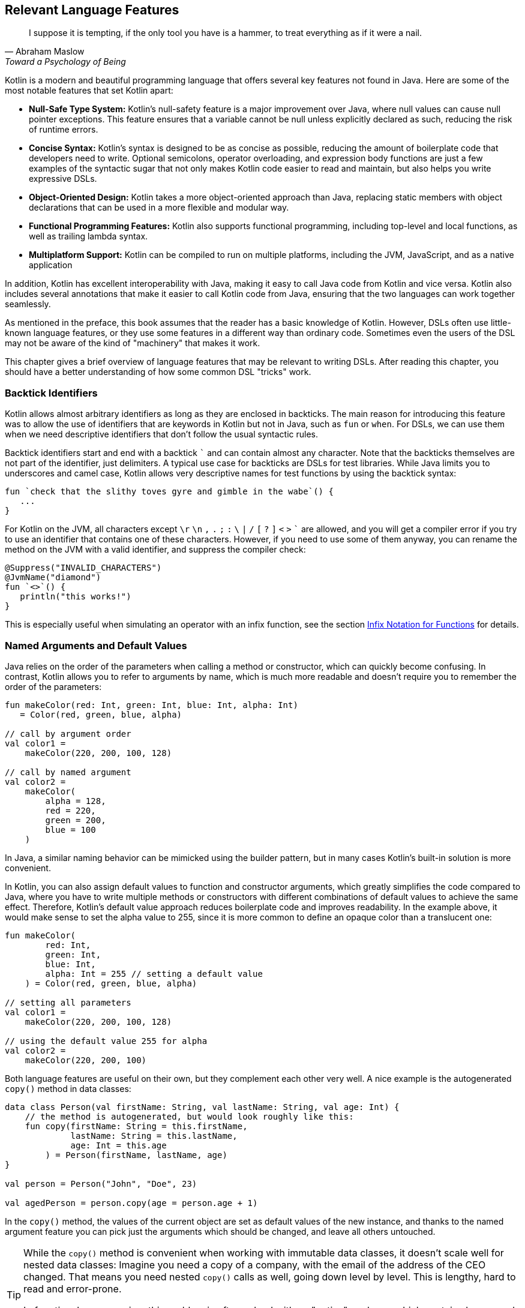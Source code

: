 [#relevant_language_features]
== Relevant Language Features

> I suppose it is tempting, if the only tool you have is a hammer, to treat everything as if it were a nail.
-- Abraham Maslow, Toward a Psychology of Being

Kotlin is a modern and beautiful programming language that offers several key features not found in Java. Here are some of the most notable features that set Kotlin apart:

* *Null-Safe Type System:* Kotlin's null-safety feature is a major improvement over Java, where null values can cause null pointer exceptions. This feature ensures that a variable cannot be null unless explicitly declared as such, reducing the risk of runtime errors.
* *Concise Syntax:* Kotlin's syntax is designed to be as concise as possible, reducing the amount of boilerplate code that developers need to write. Optional semicolons, operator overloading, and expression body functions are just a few examples of the syntactic sugar that not only makes Kotlin code easier to read and maintain, but also helps you write expressive DSLs.
* *Object-Oriented Design:* Kotlin takes a more object-oriented approach than Java, replacing static members with object declarations that can be used in a more flexible and modular way.
* *Functional Programming Features:* Kotlin also supports functional programming, including top-level and local functions, as well as trailing lambda syntax.
* *Multiplatform Support:* Kotlin can be compiled to run on multiple platforms, including the JVM, JavaScript, and as a native application

In addition, Kotlin has excellent interoperability with Java(((Java Interoperability)))(((Interoperability))), making it easy to call Java code from Kotlin and vice versa. Kotlin also includes several annotations that make it easier to call Kotlin code from Java, ensuring that the two languages can work together seamlessly.

As mentioned in the preface, this book assumes that the reader has a basic knowledge of Kotlin. However, DSLs often use little-known language features, or they use some features in a different way than ordinary code. Sometimes even the users of the DSL may not be aware of the kind of "machinery" that makes it work.

This chapter gives a brief overview of language features that may be relevant to writing DSLs. After reading this chapter, you should have a better understanding of how some common DSL "tricks" work.

[#backtickIdentifiers]
=== Backtick Identifiers (((Backtick Notation)))

Kotlin allows almost arbitrary identifiers as long as they are enclosed in backticks. The main reason for introducing this feature was to allow the use of identifiers that are keywords in Kotlin but not in Java, such as `fun` or `when`. For DSLs, we can use them when we need descriptive identifiers that don't follow the usual syntactic rules.

Backtick identifiers start and end with a backtick `{backtick}` and can contain almost any character. Note that the backticks themselves are not part of the identifier, just delimiters. A typical use case for backticks are DSLs for test libraries. While Java limits you to underscores and camel case, Kotlin allows very descriptive names for test functions by using the backtick syntax:

[source]
----
fun `check that the slithy toves gyre and gimble in the wabe`() {
   ...
}
----

For Kotlin on the JVM, all characters except `\r` `\n` `,` `.` `;` `:` `\` `|` `/` `[` `?` `]` `<` `>` `{backtick}` are allowed, and you will get a compiler error if you try to use an identifier that contains one of these characters. However, if you need to use some of them anyway, you can rename the method on the JVM with a valid identifier, and suppress the compiler check:

[source,kotlin]
----
@Suppress("INVALID_CHARACTERS")
@JvmName("diamond")
fun `<>`() {
   println("this works!")
}
----

This is especially useful when simulating an operator with an infix function, see the section <<infix_notation, Infix Notation for Functions>> for details.

=== Named Arguments (((Named Arguments))) and Default Values (((Default Values)))

Java relies on the order of the parameters when calling a method or constructor, which can quickly become confusing. In contrast, Kotlin allows you to refer to arguments by name, which is much more readable and doesn't require you to remember the order of the parameters:

[source,kotlin]
----
fun makeColor(red: Int, green: Int, blue: Int, alpha: Int)
   = Color(red, green, blue, alpha)

// call by argument order
val color1 =
    makeColor(220, 200, 100, 128)

// call by named argument
val color2 =
    makeColor(
        alpha = 128,
        red = 220,
        green = 200,
        blue = 100
    )
----

In Java, a similar naming behavior can be mimicked using the builder pattern, but in many cases Kotlin's built-in solution is more convenient.

In Kotlin, you can also assign default values to function and constructor arguments, which greatly simplifies the code compared to Java, where you have to write multiple methods or constructors with different combinations of default values to achieve the same effect. Therefore, Kotlin's default value approach reduces boilerplate code and improves readability. In the example above, it would make sense to set the alpha value to 255, since it is more common to define an opaque color than a translucent one:

[source,kotlin]
----
fun makeColor(
        red: Int,
        green: Int,
        blue: Int,
        alpha: Int = 255 // setting a default value
    ) = Color(red, green, blue, alpha)

// setting all parameters
val color1 =
    makeColor(220, 200, 100, 128)

// using the default value 255 for alpha
val color2 =
    makeColor(220, 200, 100)
----

Both language features are useful on their own, but they complement each other very well. A nice example is the autogenerated `copy()` method (((Copy Method))) in data classes: (((Data Classes)))

[source,kotlin]
----
data class Person(val firstName: String, val lastName: String, val age: Int) {
    // the method is autogenerated, but would look roughly like this:
    fun copy(firstName: String = this.firstName,
             lastName: String = this.lastName,
             age: Int = this.age
        ) = Person(firstName, lastName, age)
}

val person = Person("John", "Doe", 23)

val agedPerson = person.copy(age = person.age + 1)
----

In the `copy()` method, the values of the current object are set as default values of the new instance, and thanks to the named argument feature you can pick just the arguments which should be changed, and leave all others untouched.

(((Lenses))) (((Optics))) (((Arrow Optics)))
[TIP]
====
While the `copy()` method is convenient when working with immutable data classes, it doesn't scale well for nested data classes: Imagine you need a copy of a company, with the email of the address of the CEO changed. That means you need nested `copy()` calls as well, going down level by level. This is lengthy, hard to read and error-prone.

In functional programming, this problem is often solved with an "optics" package, which contains lenses and similar abstractions that allow to easily compose copy operations for different nesting levels. If you want to learn more about this topic, I suggest you have a look at https://arrow-kt.io/learn/immutable-data/intro[ArrowKt Optics]footnote:[ArrowKt Optics: https://arrow-kt.io/learn/immutable-data/intro](((Arrow-KT))).
====

=== Trailing Lambda Arguments (((Trailing Lambda)))

If a method expects an argument of a function type, you can use the usual curly bracketed lambda syntax when calling it. For example, you can merge a list of strings using the `fold()` method like this:

[source,kotlin]
----
listOf("one", "two", "three").fold("", { s, t -> s + t })
----

However, if such an argument comes last, you can pull it out of the argument list, and append it after the closing parenthesis:

[source,kotlin]
----
listOf("one", "two", "three").fold("") {
   s, t -> s + t
}
----

In case the function type is the only argument, you don't have to write the empty parentheses. The `map()` method is an example for a method with a single lambda argument:

[source,kotlin]
----
listOf("one", "two", "three").map {
    s -> s.length
}
----

While this syntactic sugar might not look very impressive at first glance, it allows to write very natural looking DSLs for nested structures. Here is an example from the Kotlin documentation:

[source,kotlin]
.https://kotlinlang.org/docs/type-safe-builders.html#how-it-works
----
html {
    head {
        title {+"XML encoding with Kotlin"}
    }
    // ...
}
----

=== Varargs (((Varargs)))

Varargs (from "variable arguments") are a useful feature in both Java and Kotlin, allowing methods to take a variable number of arguments. However, Kotlin has made several improvements to varargs that make them safer and more convenient to use.

One of the most important improvements in Kotlin is that the syntax for varargs is now unambiguous. In Java, it was sometimes difficult to tell whether an array was intended to be a single argument to a vararg, or whether its elements should be used as individual arguments. Kotlin addresses this problem by introducing the unary "spread operator" `*`(((Spread Operator))), which indicates that the elements of an array (rather than the array itself) should be used as arguments to a vararg.

In addition, Kotlin allows more flexible use of varargs. You can freely combine single-value arguments with elements of spread arrays:

[source,kotlin]
----
val someArray = arrayOf(4, 6, 8)
val list = listOf(2, 0, *someArray, 5) // contains 2, 0, 4, 6, 8, 5
----

==== Vararg Position and Trailing Lambda Syntax

Unlike Java, where a vararg must always be the last argument, Kotlin allows you to put the vararg anywhere, although you may need to use named arguments to avoid ambiguity:

[source,kotlin]
----
fun varargMethod(vararg numbers: Int, someString: String) { ... }

varargMethod(1, 2, 3, someString = "Hi!")
----

Note that vararg elements can't be assigned individually when referenced by a named argument, but must be bundled into an array instead:

[source,kotlin]
----
varargMethod(
    someString = "Hi!",
    numbers = intArrayOf(1, 2, 3)
)
----

At first glance, having the ability to put varargs wherever you want doesn't seem very useful. But there is one particular use case that is very interesting from a DSL design perspective: You can put a vararg as the second-to-last argument before a trailing lambda argument.

[source,kotlin]
----
fun varargAndLambda(someString: String, vararg numbers: Int, block: () -> Unit) { ... }

varargAndLambda("Hi!", 1, 2, 3) {
    ...
}
----

As the code snippet shows, no named arguments are required in this case.

=== Property-Syntax (((Properties)))

Kotlin allows you to control how properties are read and written. This makes it easy to hide DSL functionality. An easy example is checking preconditions before setting a value:

[source,kotlin]
----
class TemperatureSensor {
    var celsius: Double = 0.0
        set(value) {
            require(value >= -273.15) {
                "Temperature is under absolute zero."
            }
            field = value
        }
}
----

In the same way, you can perform additional actions when you read a value, or even change the return value itself:

[source,kotlin]
----
class SensitiveData {
    val logger = Logger.getLogger(this::class.java.name)

    var secretValue: Int = 42
        get() {
            logger.info("Access to secret value $field at ${LocalDateTime.now()}")
            return field
        }
}
----

There are many other things you can do with properties, such as caching, lazy evaluation, delegation to other properties, or input sanitization. Later in the <<extensions_and_receivers, Extensions and Receivers>> section, we'll discuss another use of the property syntax.

[#extensions_and_receivers]
=== Extensions (((Extensions))) and Receivers (((Receivers)))

One of Kotlin's most important features for DSL design are extension functions, lambdas, and properties, which allow you to add functionality to existing classes - even final ones - without touching them. These extensions are standalone constructs that operate on a _receiver_, which is the target class they are extending. The function body is placed in the scope of the receiver, so you can access its public fields, methods, etc., and you can also refer to the receiver itself with `this`. Here is what an extension function looks like:

[source,kotlin]
----
fun Int.digits(base: Int = 10): List<Int> =
    generateSequence(this.absoluteValue) {
        (it / base).takeIf { it > 0 }
    }
    .map { it % base }
    .toList()
    .reversed()

val zero = 0.digits() // [0]
val taxiCab = 1729.digits() // [1, 7, 2, 9]
val taxiBin = 1729.digits(2) // [1, 1, 0, 1, 1, 0, 0, 0, 0, 0, 1]
val taxiHex = 1729.digits(16) //[6, 12, 1]
----

From the user's point of view, the call with receiver looks exactly like a normal method call (or property access) on a receiver instance. This makes extension functions a great tool for adding DSL functionality to classes over which you have no control. A great example is the so-called "scope functions" `apply()`, `run()`, `let()`, and `also()` in the Kotlin API, which make it easier to use e.g. expression body syntax for functions or concise variable assignment.

On the JVM where Kotlin is typically compiled, extension functions are implemented using static methods with the receiver instance as the first argument. This means that extension methods can also be called from Java, although it looks less elegant:

[source,java]
.Java
----
List<Integer> digits = IntUtilsKt.digits(1729, 10); // [1, 7, 2, 9]
----

.History of Extension Functions
****
Extension methods, originally introduced in C#, found their way into Kotlin as "extension functions", specifically with the goal of seamlessly integrating Java classes into the Kotlin ecosystem. This approach was chosen over Scala's _implicit conversion_ approach, which, while more powerful, was considered more complex to understand and manage. The benefits of extension methods became so apparent that they were also introduced in Scala 3. Plain Java doesn't provide support for extension methods, but there are Java libraries that do, such as http://manifold.systems/docs.html#the-extension-manifold[Manifold]footnote:[Manifold Extension Methods: http://manifold.systems/docs.html#the-extension-manifold](((Manifold))), https://projectlombok.org/features/experimental/ExtensionMethod[Project Lombok]footnote:[Project Lombok Extension Methods: https://projectlombok.org/features/experimental/ExtensionMethod](((Project Lombok))), or https://github.com/rogerkeays/fluent[Fluent]footnote:[Fluent: https://github.com/rogerkeays/fluent](((Fluent))). It is safe to say that extension methods are an important and successful advancement in modern object-oriented programming.
****

[#typeNarrowing]
==== Type Narrowing (((Type Narrowing)))

Interestingly, generic extension functions have a feature that normal instance methods don't have: They can bind generic parameters to a particular type, thus limiting the range of possible recipients. Here is an example for calculating the product of numbers as an extension function for a list:

[source,kotlin]
----
fun List<Double>.product() = fold(1.0, Double::times)

val p = listOf(1.0, 2.0, 3.0).product()  // p == 6.0
----

The call to `Double::times` is only possible because the receiver is not just any list, but specifically a `List<Double>`, and this additional type information is also passed to the function body. This feature of extension methods can be used in DSLs to perform compile-time checks.

==== Loan Pattern (((Loan Pattern)))

.What is the Loan Pattern?
****
The Loan Pattern is a design pattern in object-oriented programming that involves encapsulating the use of a resource (such as a database connection or file handle) within a limited scope or block of code. The pattern is designed to ensure that the resource is properly acquired, used, and released without the risk of resource leakage or conflicts with other code that may be accessing the same resource.

In essence, the Loan Pattern involves creating a resource object or acquiring a resource handle at the beginning of a block of code, using the resource as needed within the block, and then releasing or disposing of the resource at the end of the block. This ensures that the resource is only used for the duration of the block, and that it is properly cleaned up when the block is finished, even if an error or exception occurs during the block.

The Loan Pattern is particularly useful when resources are limited or expensive to acquire. It can also help improve the maintainability and robustness of code by making it easier to reason about the use of resources and to ensure that they are properly managed throughout the program.
****

Lambdas can also have receivers, which is useful when using the Loan pattern. Using this pattern can be beneficial in DSLs, as it helps to control the lifecycle of the receiver class and hide the steps necessary to initialize and finalize the instance creation or operation.

For example, consider the well-known `java.util.StringBuilder` class. It allows you to perform complex string operations, but to use it, you need to construct it and call its `toString()` method at the end. When using the Loan pattern, these steps can be hidden and the code looks cleaner:

[source,kotlin]
----
val theUsualWay: String = StringBuilder()
    .append("World")
    .insert(0, "Hello ")
    .append('!')
    .toString()

// the extension function
fun sb(block: StringBuilder.() -> Unit): String =
    StringBuilder()
        .apply { block(this) }
        .toString()

val usingTheLoanPattern: String = sb {
    append("World")
    insert(0, "Hello ")
    append('!')
}
----

Building DSLs using this pattern is very common, as it has several advantages over the classic builder pattern.

[#dslMarker]
==== The @DslMarker annotation (((@DslMarker)))

When you nest multiple extension functions, overlapping scopes can be a problem: things visible in the outer code blocks are also visible in the inner ones. For example, in a DSL for HTML generation, you might write:

[source,kotlin]
----
html {
    head {...}
    body {
        head {} // ouch, head() is defined in html's scope, but also visible here
    }
}
----

To avoid this problem, Kotlin provides a scope control mechanism:

* Define a custom annotation
* Annotate that annotation with `@DslMarker`
* Mark all involved receiver classes (or a common superclass) with your annotation
* Now you can't access outer scope elements directly. You can still reference them indirectly, e.g. using the syntax `this@html.head{...}`

In our example, such an annotation might look like this

[source,kotlin]
----
@DslMarker
annotation class HtmlMarker
----

If the receiver classes of the lambda arguments of the `head()` and `body()` functions are annotated with `@HtmlMarker`, the above example would no longer compile.

==== Extension properties (((Extension Property)))

You can not only define extension functions and lambdas, but also extension properties. Generally, they aren't used nearly as much as extension functions, but they can help to beautify DSLs, as they don't require to write empty parentheses. In the following example, we want to create a custom `Amount` class by adding extension properties for the different currencies to `Double`:

[source,kotlin]
----
data class Amount(val value: BigDecimal, val currency: String)

val Double.USD
    get() = Amount(this.toBigDecimal(), "USD")

val Double.EUR
    get() = Amount(this.toBigDecimal(), "EUR")

val usdAmount: Amount = 22.46.USD

val eurAmount: Amount = 17.11.EUR
----

With an extension function, the best syntax we could achieve is `22.46.USD()`, but the parentheses are no longer needed when using extension properties.

Extension properties are especially useful when the result of the computation is a function. Consider currying, which is a technique for turning functions that take multiple arguments into a chain of functions that take single arguments. Written as an extension property, it could be implemented like this (for functions with two arguments):

[source,kotlin]
----
val <A, B, R> ((A, B) -> R).curry: (A) -> (B) -> R
    get() = { a -> { b -> this@curry(a, b) } }

fun someFunction(i: Int, s: String): String = s.repeat(i)

val sf3 = ::someFunction.curry(3)
println(sf3("Abc")) // AbcAbcAbc
println(sf3("x")) // xxx
----

If we had written `curry` as a function, we would have to write `val sf3 = ::someFunction.curry()(3)` instead, which looks very confusing.

=== Operator Overloading (((Operator Overloading)))

Kotlin allows operator overloading, but is conservative in the sense that it only allows a fixed set of operators.

[NOTE]
.Overloading Restrictions
====
The boolean operators `&&` and `||`, the access operators `.`, `?.` and `!!`, the unary spread operator `*`, the Elvis operator `?:` and the property delegation operators `provideDelegate`, `getValue` and `setValue` cannot be overloaded.
====

Some overloading functions require specific return types. The type `R` is used in the following tables to indicate that there are no such restrictions.

==== Unary Operators (((Unary Operator)))

[cols="1a,2a,3a"]
|===
|Operator |Overwriting Function | Remarks

| `+a` | `fun A.unaryPlus(): R` |
| `-a` | `fun A.unaryMinus(): R` |
| `!a` | `fun A.not(): R` |
| `++a` | `fun A.inc(): A`| Assigns the result to `a` and returns it
| `a++` | `fun A.inc(): A`| Assigns the result to `a` and returns the original value
| `--a` | `fun A.dec(): A`| Assigns the result to `a` and returns it
| `a--` | `fun A.dec(): A`| Assigns the result to `a` and returns the original value
|===

==== Binary Arithmetic Operators (((Binary Operator)))

[cols="1a,2a,3a"]
|===
|Operator |Overwriting Function | Remarks

| `a + b` | `fun A.plus(b: B): R` |
| `a - b` | `fun A.minus(b: B): R` |
| `a * b` | `fun A.times(b: B): R` |
| `a / b` | `fun A.div(b: B): R`|
| `a % b` | `fun A.rem(b: B): R`| Until Kotlin 1.1, `mod` was used, but is now deprecated.
|===

If these operators are defined, `a` is mutable, and the left and right sides have matching types (`B` is a subtype of `A`), they can also be used in the assignments `+=`, `-=`, `*=`, `/=`, and `%=`.

If you don't want the normal binary form, but only the assignment, you can define it explicitly:

[cols="1a,2a,3a"]
|===
|Operator |Overwriting Function | Remarks

| `a += b` | `fun A.plusAssign(b: B): Unit` |
| `a -= b` | `fun A.minusAssign(b: B): Unit` |
| `a *= b` | `fun A.timesAssign(b: B): Unit` |
| `a /= b` | `fun A.divAssign(b: B): Unit`|
| `a %= b` | `fun A.remAssign(b: B): Unit`|
|===

Again, `a` must be mutable, `B` must be a subtype of `A`. Also, the return type of the function must be `Unit`. Having both the binary and assignment versions of an operator in scope results in an ambiguity error.

==== Range (((Range Operator))) and In Operators (((In Operator)))

[cols="1a,2a,3a"]
|===
|Operator |Overwriting Function | Remarks

| `a .. b` | `fun A.rangeTo(b: B): R` |
| `a ..< b` | `fun A.rangeUntil(b: B): R` | Introduced in Kotlin 1.8, experimental in 1.7.20
| `a in b` | `fun B.contains(a: A): R` | Defines also `!in`.
|===

The `..<` operator was introduced as a replacement for the `until` infix function.

==== Index Access (((Index Access Operator))) and Invoke Operators (((Invoke Operator)))

[cols="1a,2a,3a"]
|===
|Operator |Overwriting Function | Remarks

| `a[b]` | `fun A.get(b: B): R` |
| `a[b, c]` | `fun A.get(b: B, c: C): R` | Or more arguments
| `a[b] = x` | `fun A.set(b: B, x: X): Unit` |
| `a[b, c] = x` | `fun A.set(b: B, c: C, x: X): Unit` | Or more arguments
| `a()` | `fun A.invoke(): R` |
| `a(b)` | `fun A.invoke(b: B): R` |
| `a(b, c)` | `fun A.invoke(b: B, c: C): R` | Or more arguments
|===

Note that the index access operator `[]` requires at least one element, while the invoke operator `()` can be also used without arguments.

==== Equality (((Equality Operator))) and Comparison Operators (((Comparison Operator)))

[cols="1a,2a,3a"]
|===
|Operator |Overwriting Function | Remarks

| `a == b` | `fun equals(b: Any): Boolean` | Must be defined in `class A`. Also defines `!=`.
| `a < b` | `fun A.compareTo(b: B): Int` | Evaluates `a.compareTo(b) < 0`
| `a <{zwsp}= b` | `fun A.compareTo(b: B): Int` | Evaluates `a.compareTo(b) <{zwsp}= 0`
| `a > b` | `fun A.compareTo(b: B): Int` | Evaluates `a.compareTo(b) > 0`
| `a >= b` | `fun A.compareTo(b: B): Int` | Evaluates `a.compareTo(b) >= 0`
|===

==== Overload Responsibly

While overloaded operators can be a powerful tool in DSL design, it is important to use them judiciously and with care. While there are many potential applications for overloaded operators, it is important to ensure that there is a clear association or analogy between the operation being performed and the operator chosen.

For example, using the `/` operator to concatenate file paths makes sense because it is a common path separator. Similarly, using the unary `+` operator to "add" a single value within a trailing lambda block has become a standard convention. And using `..` instead of `:` may be acceptable because of its visual similarity.

At some point, however, overloading operators can become confusing or even counterproductive. For example, using the `!` operator to invert a matrix may be a stretch since it has no clear association with matrix inversion. In general, it is important to avoid being too clever when designing a DSL, as users may not have the same associations or understanding of certain symbols or operators.

One solution is to use meaningful infix functions (((Infix Notation))) with expressive names, rather than relying solely on overloaded operators. While this may be less concise, it can make code easier to understand and less prone to confusion. Ultimately, the goal should be to create a DSL that is intuitive and easy to use without sacrificing clarity or consistency.

[#infix_notation]
=== Infix Notation for Functions (((Infix Notation)))

Infix notation allows function names to be used like binary operators. Well-known examples in the Kotlin API include `to` for creating pairs, and `until` and `downTo` for creating ranges.

The corresponding function must be an extension function with one argument, the receiver becomes the left side and the argument becomes the right side of the operator. Note that you can still use the normal function call syntax. Here is an example of checking preconditions:

[source,kotlin]
----
infix fun <T> T.shouldBe(expected: T) {
    require(this == expected)
}

fun testIfExpected(s: String) {
    s.shouldBe("expected") // normal syntax
    s shouldBe "expected" // infix syntax
}
----

One weakness of infix notation is that you can't explicitly specify generics. In this case, you can fall back on the normal function call syntax - but users of the DSL may not know this.

As mentioned above, the combination of infix and backtick notation allows you to define new "operators", at least visually:

[source,kotlin]
----
infix fun Double.`^`(exponent: Int) = this.pow(exponent)

val result = 1.2 `^` 3
----

[#functionalInterfaces]
=== Functional Interfaces (((Functional Interfaces))) (((SAM))) (((Single Abstract Method)))

Imagine you have an interface for checking strings, with a single abstract function, and you need an anonymous implementation:

[source,kotlin]
----
interface StringCheck {
    fun check(s: String): Boolean
}

val stringCheck = object : StringCheck {
    override fun check(s: String) = s.length < 10
}
----

Such code is pretty ugly, and far too verbose to expect a DSL user to implement your interface that way. But since the interface has only a single abstract method (abbreviated as "SAM"), it can be written as a functional interface, which allows a simplified syntax to implement it anonymously:

[source,kotlin]
----
// note the "fun" keyword
fun interface StringCheck {
    fun check(s: String): Boolean
}

val shortStringCheck = StringCheck { s -> s.length < 10 }
----

The lambda is automatically translated back into an implementation as shown in the first example (this process is called "SAM conversion"). I think you will agree that this syntax looks much better, making it useful for DSLs.

=== Generics (((Generics)))

Generics are a useful abstraction over concrete types in all sorts of contexts, including DLS design. A specific use case is the implementation of compile-time checks. Here is a simple example that models currencies (similar to the code shown for extension properties):

[source,kotlin]
----
import java.math.BigDecimal

interface Euro
interface BritishPound

data class Currency<T>(val value: BigDecimal)

val Double.EUR
    get() = Currency<Euro>(this.toBigDecimal())

val Double.GBP
    get() = Currency<BritishPound>(this.toBigDecimal())

operator fun <T> Currency<T>.plus(that: Currency<T>) =
    copy(value = this.value + that.value)

val works = 3.1.EUR + 4.5.EUR // 7.6 €
val worksToo = 2.1.GBP + 4.2.GBP // 6.3 £

//this doesn't compile:
//val oops = 3.1.EUR + 4.5.GBP
----

You can't add amounts of different currencies together, because the definition of `+` ensures that both amounts belong to the same currency. The generic type parameter `T` is called a "phantom type", and this code is a very simple example of type-level programming.

[#typeLevelProgramming]
.Type-Level Programming (((Type-Level Programming))) and Phantom Types (((Phantom Type)))
****
*Type-Level Programming* is a programming paradigm in which types themselves are used as values that can be manipulated and computed at compile time, rather than being used only to check the correctness of program syntax and logic. In other words, type-level programming involves using types to encode complex computations and algorithms that are evaluated by the compiler at compile time rather than at runtime. Type-level programming can be used to achieve a variety of goals, such as improving program performance and enforcing stronger type constraints.

*Phantom Types* are a type-level programming technique in which a type is used to encode additional information about the data it represents without actually storing any data at runtime. Phantom types are types that have no values, but are used only for their type-level information. They can be used to enforce stronger type constraints, such as ensuring that only certain operations are performed on certain types of data. This can help reduce runtime errors and improve the safety of the program.
****

==== Resolving Type Erasure Conflicts

Because of type erasure, two different generic functions can end up with the same signature in the JVM. Consider the following example:

[source,kotlin]
----
// DOES NOT COMPILE

fun average(list: List<Int>): Double =
    list.sum().toDouble() / list.size

fun average(list: List<Double>): Double =
    list.sum() / list.size
----

The compiler complains "The following declarations have the same JVM signature (average(Ljava/util/List;)D)". In Java, the only solution is to rename the functions. In Kotlin, we can keep the same names in the code, and just rename them in the JVM:

[source,kotlin]
----
@JvmName("averageInt")
fun average(list: List<Int>): Double =
    list.sum().toDouble() / list.size

@JvmName("averageDouble")
fun average(list: List<Double>): Double =
    list.sum() / list.size

println(average(listOf(1, 2, 3))) // 2.0
println(average(listOf(7.0, 8.0, 9.0))) // 8.0
----

[#reifiedGenerics]
==== Reified Generics (((Generics))) (((Reified Generics)))

Kotlin offers an interesting feature called "reified generics" that helps to overcome Java's type erasure for generics on the JVM in some situations. Type erasure is a JVM technique that allows Java to check generics at compile time, while discarding type information at runtime. In contrast, reified generics in Kotlin allow type information to be preserved at runtime. This means that developers can perform type-safe operations at runtime without having to resort to workarounds or unsafe casts.

[source,kotlin]
----
inline fun <reified T> List<T>.combine(): Unit = when(T::class) {
    Int::class -> (this as List<Int>).sum()
    String::class -> (this as List<String>).joinToString()
    else -> this.toString()
}.let { println(it) }

fun main() {
    listOf<Int>().combine() // 0
    listOf(1,2,3).combine()  // 6
    listOf("x","y","z").combine() // xyz
    listOf(true, false).combine() // [true, false]
}
----

Note the expression `T::class`, which shouldn't work, considering that type erasure removes all generic type information at runtime. However, the function is defined as an `inline` function, and the generic parameter `T` is marked as "reified". The details are beyond the scope of this book, but basically the inlining allows the compiler to get the generic type information from where the inlining occurs, and make it look like there was no type erasure. It should be noted that inline functions are subject to some restrictions and behave slightly differently than normal functions, e.g. in handling returns.

[WARNING]
.Java Interoperability
====
Functions with reified type parameters cannot be called from Java because it has no mechanism for inlining functions, and only inlining allows Kotlin to capture the generic type. This issue will be discussed in <<chapter-13_java.adoc#reifiedGenericsBridge,Chapter 13>>.
====

=== Value Classes (((Value Classes))) (((@JvmInline)))

Value classes are a feature introduced in Kotlin 1.5 that allows developers to create lightweight, efficient classes that represent simple values. Value classes are designed to be used for values that are commonly used and require little to no additional functionality beyond what is already provided by the underlying data type.

In Kotlin, a value class is defined using the "value" modifier and must have a single primary constructor with exactly one parameter. The parameter must be of a non-nullable type, such as `Int`, `Long`, or `String`. Value classes cannot extend other classes, and they cannot be extended by other classes.

Value classes are optimized for performance, as they are designed to avoid the overhead of creating a full object instance whenever possible. Like generics, which exist only at compile time but are "erased" in byte code, value classes are replaced by their values in byte code whenever possible.

One of the main advantages of value classes is that they can be used to create more expressive and type-safe APIs. For example, a value class representing a particular unit of measurement can help ensure that only valid unit conversions are performed, and can help catch errors at compile time rather than at runtime.

[NOTE]
.@JvmInline
====
The JVM backend requires a `@JvmInline` annotation, which may be obsolete in the future. Also, the single constructor argument restriction may be dropped. This depends on the introduction of https://openjdk.org/projects/valhalla/[Project Valhalla]footnote:[OpenJDK Project Valhalla: https://openjdk.org/projects/valhalla](((Project Valhalla))), which aims to introduce value class functionality to Java.
====

[source,kotlin]
----
@JvmInline
value class Kilometers(val value: Double)

@JvmInline
value class Miles(val value: Double)

fun Kilometers.toMiles() : Miles =
    Miles(this.value * 0.6214)

val marathonInMiles = Kilometers(42.195).toMiles() // Miles(value=26.219973)
----

[#anonymous_objects]
=== Anonymous Objects (((Anonymous Objects)))

While anonymous objects have no name, they still have their own type, which is also unnamed. Here is a somewhat silly example to illustrate this point:

[source,kotlin]
----
object {
    fun sayHi() = "Hello!"
}.sayHi()
----

The anonymous object is not of type `Any`, otherwise we couldn't call `sayHi()` on it. It defines its own (unnamed) type that exposes the variables and functions defined within it. For this reason, anonymous objects can be used in DSLs as a setup or environment for later computations.

A DSL with a method that measures the duration of several calls and returns the average time taken could be written as follows:

[source,kotlin]
----
fun <T:Any> T.measureTime(block: T.() -> Unit): Double {
   val start = System.nanoTime()
   repeat(1000) { block() }
   val end = System.nanoTime()
   return (end - start) / 1000.0
}

val env = object { val x = complicatedStuff() }

val nsSomeCall = env.measureTime { someCall(x) }
val nsOtherCall = env.measureTime { otherCall(x) }
----

The necessary setup information for the measurement phase is stored inside an anonymous object in the `env` variable.

[#annotations]
=== Annotations (((Annotations)))

You can write entire DSLs using annotations, but more often annotations can support DSLs by describing how certain fields or classes should be handled. They are especially powerful if your DSL has a certain default behavior, but needs to take some edge cases or exceptions into account, such as "do not persist this property".

Another useful application for annotations is code generation(((Code Generation))). For example, the AutoDSL library (((AutoDSL))) uses the information provided via annotations to construct the DSL classes for you.

.Annotation Processors (((Annotation Processors))) (((KSP))) (((kapt))) (((Kotlin Symbol Processing API)))
****
Annotation processors allow custom processor code to be executed during the build process according to the annotations present in the application code. Kotlin provides two annotation processors, the older https://kotlinlang.org/docs/kapt.html[kapt]footnote:[kapt: https://kotlinlang.org/docs/kapt.html], which is no longer actively developed, and the recommended https://kotlinlang.org/docs/ksp-overview.html[Kotlin Symbol Processing API]footnote:[KSP: https://kotlinlang.org/docs/ksp-overview.html] (KSP), which will be discussed in <<chapter-12_generation.adoc#annotationProcessor,Chapter 12>>.
****

Finally, Kotlin includes annotations to support Java access. DSL code is often more difficult to call from Java, so we'll discuss this topic in <<chapter-13_java.adoc#javaInteroperability,Chapter 13>>.

[#reflection]
=== Reflection (((Reflection))) (((Kotlin-Reflect)))

Sometimes you need to inspect or deconstruct classes, call unknown methods, react to annotations, etc., which can be done using reflection. If you need more than the most basic reflection in Kotlin, you need to import a separate dependency:

[source,kotlin]
.Gradle (.kts)
----
dependencies {
    implementation("org.jetbrains.kotlin:kotlin-reflect:1.8.10")
}
----

[source,xml]
.Maven
----
<dependencies>
  <dependency>
      <groupId>org.jetbrains.kotlin</groupId>
      <artifactId>kotlin-reflect</artifactId>
  </dependency>
</dependencies>
----

Depending on your use case, you might also consider alternatives like https://github.com/Kotlin/kotlinx.reflect.lite[kotlinx.reflect.lite].

=== Experimental Features (((Experimental Features)))

Kotlin allows you to try experimental features (via compiler argument or `@OptIn` annotation). Some of the older of these features are quite stable and may be useful for DSL design, so it may be worth taking the risk of using them before they become an official part of the language.

[#contextReceivers]
==== Context Receivers (((Context Receivers)))

The basic idea of https://github.com/Kotlin/KEEP/blob/master/proposals/context-receivers.md[Context receivers]footnote:[Context Receivers: https://github.com/Kotlin/KEEP/blob/master/proposals/context-receivers.md]] is to get a class in scope that provides a certain service:

[source,kotlin]
----
interface EnvironmentContext {
    fun getProperty(name: String): String
}

context(EnvironmentContext)
fun methodWithContext() {
    val userName = getProperty("userName")
    ...
}
----

In this scenario, `methodWithContext()` gets access to members of the specified `EnvironmentContext` class, similar to an extension function. However, there is not only a syntactic difference, but also a semantic one: The function does not extend a receiver class, but is executed in the scope of an unrelated class that provides additional functionality. This design also allows you to have multiple contexts in scope, or to provide a context for an extension function.

To call `methodWithContext()`, you must provide an implementation of `EnvironmentContext`. If the calling function isn't already in the same context, you can use the `with()` function.

[source,kotlin]
----
fun test() {
    val environmentContext = EnvironmentContextImpl()
    with(environmentContext) {
        methodWithContext()
    }
}
----

[TIP]
====
Using multiple context receivers is a great way to decouple unrelated aspects of the environment while maintaining a high degree of flexibility. Unfortunately, with multiple receivers, the `with()` calls must be nested, although this may change in the future. For now, if you find this impractical, you can use this function presented in the Kotlin Discussions forum:

[source,kotlin]
.https://discuss.kotlinlang.org/t/using-with-function-with-multiple-receivers/2062/6
----
@OptIn(ExperimentalContracts::class)
@Suppress("SUBTYPING_BETWEEN_CONTEXT_RECEIVERS")
inline fun <A, B, R> with(a: A, b: B, block: context(A, B) () -> R): R {
    contract {
        callsInPlace(block, InvocationKind.EXACTLY_ONCE)
    }
    return block(a, b)
}
----
====

Context receivers come into play when there's a need to include global information within a specific scope while maintaining the flexibility to accommodate different versions. By using a context receiver to provide DSL functionality, you gain control over the scope, you can influence the overall behavior of the DSL, and you can avoid potential naming conflicts.

You can opt in to context receivers by specifying the compiler argument `-Xcontext-receivers`.

[#contracts]
==== Contracts (((Contracts)))

https://github.com/Kotlin/KEEP/blob/master/proposals/kotlin-contracts.md[Kotlin Contracts]footnote:[Kotlin Contracts: https://github.com/Kotlin/KEEP/blob/master/proposals/kotlin-contracts.md]] are a way to give the compiler additional information about the result of functions, allowing it to perform smart casts it couldn't do with just static code analysis.

Here is an example taken from the documentation:

[source,kotlin]
.https://kotlinlang.org/docs/whatsnew13.html#custom-contracts
----
fun String?.isNullOrEmpty(): Boolean {
    contract {
        returns(false) implies (this@isNullOrEmpty != null)
    }
    return this == null || isEmpty()
}

...

fun bar(x: String?) {
    if (!x.isNullOrEmpty()) {
        println("length of '$x' is ${x.length}") // smart cast
    }
}
----

You can also narrow the type when you perform a boolean check:

[source,kotlin]
----
sealed class ContactData {
    @OptIn(ExperimentalContracts::class)
    fun isEmail(): Boolean {
        contract {
            returns(true) implies (this@ContactData is Email)
            returns(false) implies (this@ContactData is Phone)
        }
        return this is Email
    }
}

data class Email(val address: String): ContactData() {
    fun send(msg: String) = println("sending '$msg' to $address")
}

data class Phone(val number: String): ContactData() {
    fun call(msg: String) = println("calling $number telling '$msg'")
}

fun sendMessage(cd: ContactData, msg: String) =
    if (cd.isEmail()) cd.send(msg) else cd.call(msg) // smart casts
----

At the moment, contracts are still quite limited, but in some situations you can use them to protect the DSL user from boilerplate checks, casts, or explicit specification of generics.

You can opt in to experimental contracts using

* the compiler argument `-Xopt-in=kotlin.contracts.ExperimentalContracts` or
* the annotation `@OptIn(ExperimentalContracts::class)`.

=== Conclusion

This chapter has provided a concise, high-level overview of many of the features of the Kotlin language that are relevant from a DSL perspective. While further details can be explored in the extensive Kotlin documentation, this brief tour should have given you a solid understanding of the extensive toolkit available for building DSLs. Kotlin offers remarkable creative freedom in this area, allowing you to use your imagination to create powerful and intuitive DSLs.

